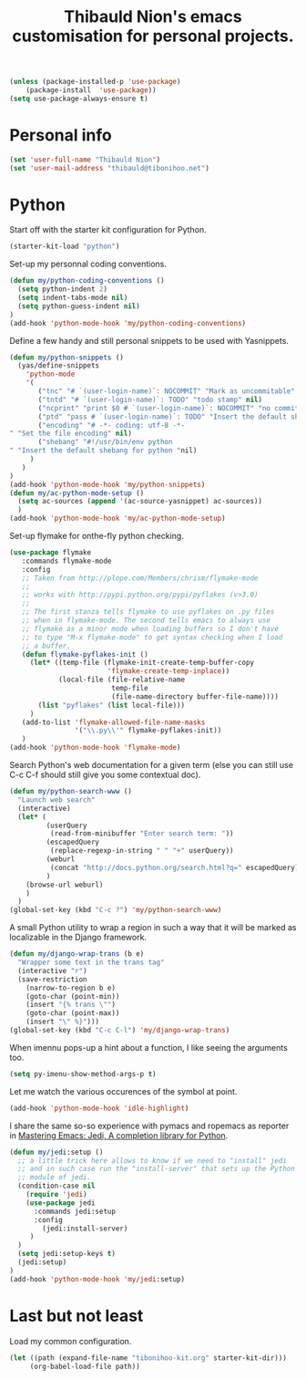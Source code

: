 #+TITLE: Thibauld Nion's emacs customisation for personal projects.
#+OPTIONS: toc:2 num:nil ^:nil

#+begin_src emacs-lisp
  (unless (package-installed-p 'use-package)
      (package-install  'use-package))
  (setq use-package-always-ensure t)
#+end_src


* Personal info

#+begin_src emacs-lisp
  (set 'user-full-name "Thibauld Nion")
  (set 'user-mail-address "thibauld@tibonihoo.net")
#+end_src


* Python

Start off with the starter kit configuration for Python.

#+begin_src emacs-lisp
  (starter-kit-load "python")
#+end_src

Set-up my personnal coding conventions.
#+begin_src emacs-lisp
  (defun my/python-coding-conventions ()
    (setq python-indent 2)
    (setq indent-tabs-mode nil)
    (setq python-guess-indent nil)
  )
  (add-hook 'python-mode-hook 'my/python-coding-conventions)
#+end_src

Define a few handy and still personal snippets to be used with
Yasnippets.

#+begin_src emacs-lisp
  (defun my/python-snippets ()
    (yas/define-snippets 
      'python-mode
      '(
         ("tnc" "# `(user-login-name)`: NOCOMMIT" "Mark as uncommitable" nil)
         ("tntd" "# `(user-login-name)`: TODO" "todo stamp" nil)
         ("ncprint" "print $0 # `(user-login-name)`: NOCOMMIT" "no commit print" nil)
         ("ptd" "pass # `(user-login-name)`: TODO" "Insert the default shebang for python "nil)
         ("encoding" "# -*- coding: utf-8 -*- 
  " "Set the file encoding" nil)
         ("shebang" "#!/usr/bin/env python
  " "Insert the default shebang for python "nil)
       )
     )
  )
  (add-hook 'python-mode-hook 'my/python-snippets)
  (defun my/ac-python-mode-setup ()
    (setq ac-sources (append '(ac-source-yasnippet) ac-sources))
    )
  (add-hook 'python-mode-hook 'my/ac-python-mode-setup)
#+end_src

Set-up flymake for onthe-fly python checking.
#+begin_src emacs-lisp
  (use-package flymake
     :commands flymake-mode
     :config
     ;; Taken from http://plope.com/Members/chrism/flymake-mode
     ;;
     ;; works with http://pypi.python.org/pypi/pyflakes (v>3.0)
     ;;
     ;; The first stanza tells flymake to use pyflakes on .py files
     ;; when in flymake-mode. The second tells emacs to always use
     ;; flymake as a minor mode when loading buffers so I don't have
     ;; to type "M-x flymake-mode" to get syntax checking when I load
     ;; a buffer.
     (defun flymake-pyflakes-init () 
       (let* ((temp-file (flymake-init-create-temp-buffer-copy 
                          'flymake-create-temp-inplace)) 
              (local-file (file-relative-name 
                           temp-file 
                           (file-name-directory buffer-file-name)))) 
         (list "pyflakes" (list local-file)))
       )
     (add-to-list 'flymake-allowed-file-name-masks 
                  '("\\.py\\'" flymake-pyflakes-init))
     )
  (add-hook 'python-mode-hook 'flymake-mode)     
#+end_src

Search Python's web documentation for a given term (else you can still
use C-c C-f should still give you some contextual doc).

#+begin_src emacs-lisp
  (defun my/python-search-www ()
    "Launch web search"
    (interactive)
    (let* (
           (userQuery
            (read-from-minibuffer "Enter search term: "))
           (escapedQuery 
            (replace-regexp-in-string " " "+" userQuery))
           (weburl 
            (concat "http://docs.python.org/search.html?q=" escapedQuery))
           )
      (browse-url weburl)
      )
    )
  (global-set-key (kbd "C-c ?") 'my/python-search-www)
#+end_src

A small Python utility to wrap a region in such a way that it will be
marked as localizable in the Django framework.

#+begin_src emacs-lisp
  (defun my/django-wrap-trans (b e)
    "Wrapper some text in the trans tag"
    (interactive "r")
    (save-restriction
      (narrow-to-region b e)
      (goto-char (point-min))
      (insert "{% trans \"")
      (goto-char (point-max))
      (insert "\" %}")))
  (global-set-key (kbd "C-c C-l") 'my/django-wrap-trans)
#+end_src

When imennu pops-up a hint about a function, I like seeing the
arguments too.

#+begin_src emacs-lisp
  (setq py-imenu-show-method-args-p t)
#+end_src

Let me watch the various occurences of the symbol at point.
#+begin_src emacs-lisp
  (add-hook 'python-mode-hook 'idle-highlight)
#+end_src

I share the same so-so experience with pymacs and ropemacs as reporter
in [[https://masteringemacs.org/article/jedi-completion-library-python][Mastering Emacs: Jedi, A completion library for Python]].

#+begin_src emacs-lisp
  (defun my/jedi:setup ()
    ;; a little trick here allows to know if we need to "install" jedi
    ;; and in such case run the "install-server" that sets up the Python
    ;; module of jedi.
    (condition-case nil 
      (require 'jedi)
      (use-package jedi
        :commands jedi:setup
        :config 
          (jedi:install-server)
       )
    )
    (setq jedi:setup-keys t)
    (jedi:setup)
  )
  (add-hook 'python-mode-hook 'my/jedi:setup)
#+end_src


* Last but not least

Load my common configuration.
#+begin_src emacs-lisp
  (let ((path (expand-file-name "tibonihoo-kit.org" starter-kit-dir)))
       (org-babel-load-file path))
#+end_src

